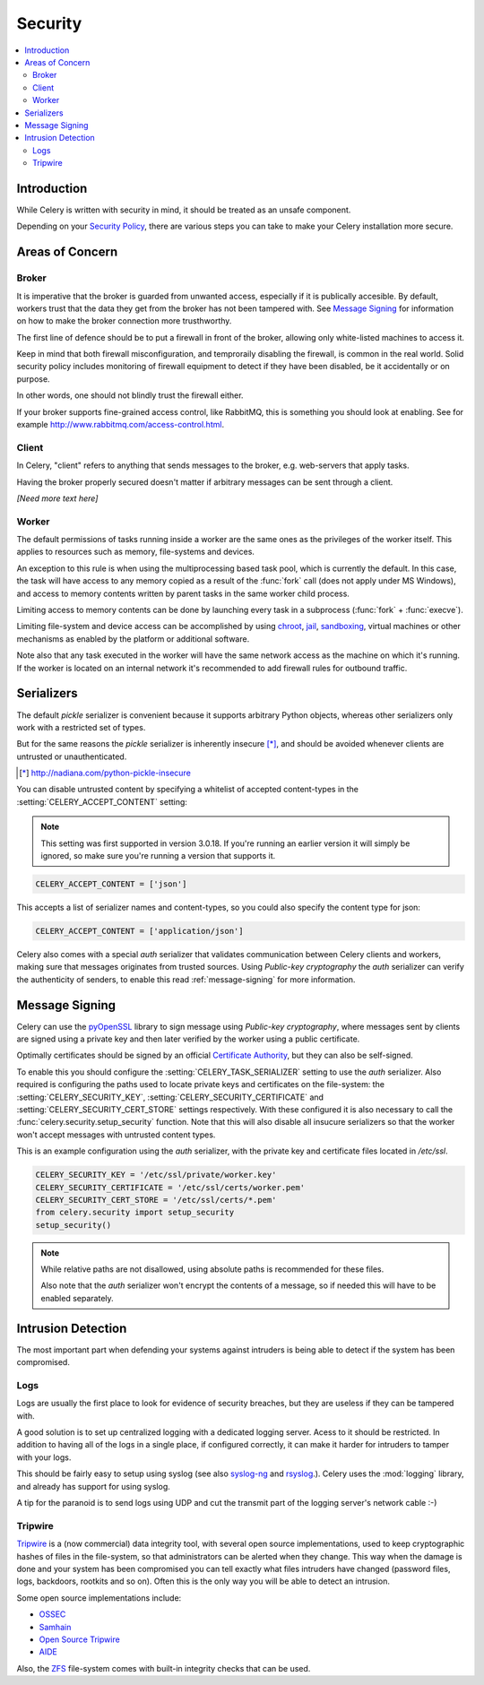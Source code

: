 .. _guide-security:

==========
 Security
==========

.. contents::
    :local:

Introduction
============

While Celery is written with security in mind, it should be treated as an
unsafe component.

Depending on your `Security Policy`_, there are
various steps you can take to make your Celery installation more secure.


.. _`Security Policy`: http://en.wikipedia.org/wiki/Security_policy


Areas of Concern
================

Broker
------

It is imperative that the broker is guarded from unwanted access, especially
if it is publically accesible.
By default, workers trust that the data they get from the broker has not
been tampered with. See `Message Signing`_ for information on how to make
the broker connection more trusthworthy.

The first line of defence should be to put a firewall in front of the broker,
allowing only white-listed machines to access it.

Keep in mind that both firewall misconfiguration, and temproraily disabling
the firewall, is common in the real world. Solid security policy includes
monitoring of firewall equipment to detect if they have been disabled, be it
accidentally or on purpose.

In other words, one should not blindly trust the firewall either.

If your broker supports fine-grained access control, like RabbitMQ,
this is something you should look at enabling. See for example
http://www.rabbitmq.com/access-control.html.

Client
------

In Celery, "client" refers to anything that sends messages to the
broker, e.g. web-servers that apply tasks.

Having the broker properly secured doesn't matter if arbitrary messages
can be sent through a client.

*[Need more text here]*

Worker
------

The default permissions of tasks running inside a worker are the same ones as
the privileges of the worker itself. This applies to resources such as
memory, file-systems and devices.

An exception to this rule is when using the multiprocessing based task pool,
which is currently the default. In this case, the task will have access to
any memory copied as a result of the :func:`fork` call (does not apply
under MS Windows), and access to memory contents written
by parent tasks in the same worker child process.

Limiting access to memory contents can be done by launching every task
in a subprocess (:func:`fork` + :func:`execve`).

Limiting file-system and device access can be accomplished by using
`chroot`_, `jail`_, `sandboxing`_, virtual machines or other
mechanisms as enabled by the platform or additional software.

Note also that any task executed in the worker will have the
same network access as the machine on which it's running. If the worker
is located on an internal network it's recommended to add firewall rules for
outbound traffic.

.. _`chroot`: http://en.wikipedia.org/wiki/Chroot
.. _`jail`: http://en.wikipedia.org/wiki/FreeBSD_jail
.. _`sandboxing`:
    http://en.wikipedia.org/wiki/Sandbox_(computer_security)

Serializers
===========

The default `pickle` serializer is convenient because it supports
arbitrary Python objects, whereas other serializers only
work with a restricted set of types.

But for the same reasons the `pickle` serializer is inherently insecure [*]_,
and should be avoided whenever clients are untrusted or
unauthenticated.

.. [*] http://nadiana.com/python-pickle-insecure

You can disable untrusted content by specifying
a whitelist of accepted content-types in the :setting:`CELERY_ACCEPT_CONTENT`
setting:

.. versionadded:: 3.0.18

.. note::

    This setting was first supported in version 3.0.18. If you're
    running an earlier version it will simply be ignored, so make
    sure you're running a version that supports it.

.. code-block:: python

    CELERY_ACCEPT_CONTENT = ['json']


This accepts a list of serializer names and content-types, so you could
also specify the content type for json:

.. code-block:: python

    CELERY_ACCEPT_CONTENT = ['application/json']

Celery also comes with a special `auth` serializer that validates
communication between Celery clients and workers, making sure
that messages originates from trusted sources.
Using `Public-key cryptography` the `auth` serializer can verify the
authenticity of senders, to enable this read :ref:`message-signing`
for more information.

.. _`pickle`: http://docs.python.org/library/pickle.html
.. _`Public-key cryptography`:
    http://en.wikipedia.org/wiki/Public-key_cryptography

.. _message-signing:

Message Signing
===============

Celery can use the `pyOpenSSL`_ library to sign message using
`Public-key cryptography`, where
messages sent by clients are signed using a private key
and then later verified by the worker using a public certificate.

Optimally certificates should be signed by an official
`Certificate Authority`_, but they can also be self-signed.

To enable this you should configure the :setting:`CELERY_TASK_SERIALIZER`
setting to use the `auth` serializer.
Also required is configuring the
paths used to locate private keys and certificates on the file-system:
the :setting:`CELERY_SECURITY_KEY`,
:setting:`CELERY_SECURITY_CERTIFICATE` and :setting:`CELERY_SECURITY_CERT_STORE`
settings respectively.
With these configured it is also necessary to call the
:func:`celery.security.setup_security` function.  Note that this will also
disable all insucure serializers so that the worker won't accept
messages with untrusted content types.

This is an example configuration using the `auth` serializer,
with the private key and certificate files located in `/etc/ssl`.

.. code-block:: python

    CELERY_SECURITY_KEY = '/etc/ssl/private/worker.key'
    CELERY_SECURITY_CERTIFICATE = '/etc/ssl/certs/worker.pem'
    CELERY_SECURITY_CERT_STORE = '/etc/ssl/certs/*.pem'
    from celery.security import setup_security
    setup_security()

.. note::

    While relative paths are not disallowed, using absolute paths
    is recommended for these files.

    Also note that the `auth` serializer won't encrypt the contents of
    a message, so if needed this will have to be enabled separately.

.. _`pyOpenSSL`: http://pypi.python.org/pypi/pyOpenSSL
.. _`X.509`: http://en.wikipedia.org/wiki/X.509
.. _`Certificate Authority`:
    http://en.wikipedia.org/wiki/Certificate_authority

Intrusion Detection
===================

The most important part when defending your systems against
intruders is being able to detect if the system has been compromised.

Logs
----

Logs are usually the first place to look for evidence
of security breaches, but they are useless if they can be tampered with.

A good solution is to set up centralized logging with a dedicated logging
server. Acess to it should be restricted.
In addition to having all of the logs in a single place, if configured
correctly, it can make it harder for intruders to tamper with your logs.

This should be fairly easy to setup using syslog (see also `syslog-ng`_ and
`rsyslog`_.).  Celery uses the :mod:`logging` library, and already has
support for using syslog.

A tip for the paranoid is to send logs using UDP and cut the
transmit part of the logging server's network cable :-)

.. _`syslog-ng`: http://en.wikipedia.org/wiki/Syslog-ng
.. _`rsyslog`: http://www.rsyslog.com/

Tripwire
--------

`Tripwire`_ is a (now commercial) data integrity tool, with several
open source implementations, used to keep
cryptographic hashes of files in the file-system, so that administrators
can be alerted when they change. This way when the damage is done and your
system has been compromised you can tell exactly what files intruders
have changed  (password files, logs, backdoors, rootkits and so on).
Often this is the only way you will be able to detect an intrusion.

Some open source implementations include:

* `OSSEC`_
* `Samhain`_
* `Open Source Tripwire`_
* `AIDE`_

Also, the `ZFS`_ file-system comes with built-in integrity checks
that can be used.

.. _`Tripwire`: http://tripwire.com/
.. _`OSSEC`: http://www.ossec.net/
.. _`Samhain`: http://la-samhna.de/samhain/index.html
.. _`AIDE`: http://aide.sourceforge.net/
.. _`Open Source Tripwire`: http://sourceforge.net/projects/tripwire/
.. _`ZFS`: http://en.wikipedia.org/wiki/ZFS

